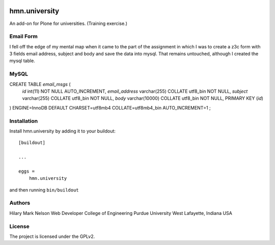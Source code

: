 .. This README is meant for consumption by humans and PyPI. PyPI can render rst files so please do not use Sphinx features.
   If you want to learn more about writing documentation, please check out: http://docs.plone.org/about/documentation_styleguide.html
   This text does not appear on PyPI or github. It is a comment.

.. image:: https://github.com/collective/hmn.university/actions/workflows/plone-package.yml/badge.svg
    :target: https://github.com/collective/hmn.university/actions/workflows/plone-package.yml

.. image:: https://coveralls.io/repos/github/collective/hmn.university/badge.svg?branch=main
    :target: https://coveralls.io/github/collective/hmn.university?branch=main
    :alt: Coveralls

.. image:: https://codecov.io/gh/collective/hmn.university/branch/master/graph/badge.svg
    :target: https://codecov.io/gh/collective/hmn.university

.. image:: https://img.shields.io/pypi/v/hmn.university.svg
    :target: https://pypi.python.org/pypi/hmn.university/
    :alt: Latest Version

.. image:: https://img.shields.io/pypi/status/hmn.university.svg
    :target: https://pypi.python.org/pypi/hmn.university
    :alt: Egg Status

.. image:: https://img.shields.io/pypi/pyversions/hmn.university.svg?style=plastic   :alt: Supported - Python Versions

.. image:: https://img.shields.io/pypi/l/hmn.university.svg
    :target: https://pypi.python.org/pypi/hmn.university/
    :alt: License


==============
hmn.university
==============

An add-on for Plone for universities. (Training exercise.)

Email Form
==========

I fell off the edge of my mental map when it came to the part of the assignment 
in which I was to create a z3c form with 3 fields email address, subject and body 
and save the data into mysql. That remains untouched, although I created the mysql table.

MySQL
=====

CREATE TABLE `email_msgs` (
    `id` int(11) NOT NULL AUTO_INCREMENT,
    `email_address` varchar(255) COLLATE utf8_bin NOT NULL,
    `subject` varchar(255) COLLATE utf8_bin NOT NULL,
    `body` varchar(10000) COLLATE utf8_bin NOT NULL,
    PRIMARY KEY (`id`)
) ENGINE=InnoDB DEFAULT CHARSET=utf8mb4 COLLATE=utf8mb4_bin
AUTO_INCREMENT=1 ;


Installation
============

Install hmn.university by adding it to your buildout::

    [buildout]

    ...

    eggs =
        hmn.university


and then running ``bin/buildout``


Authors
=======

Hilary Mark Nelson
Web Developer
College of Engineering
Purdue University
West Lafayette, Indiana
USA

License
=======

The project is licensed under the GPLv2.
